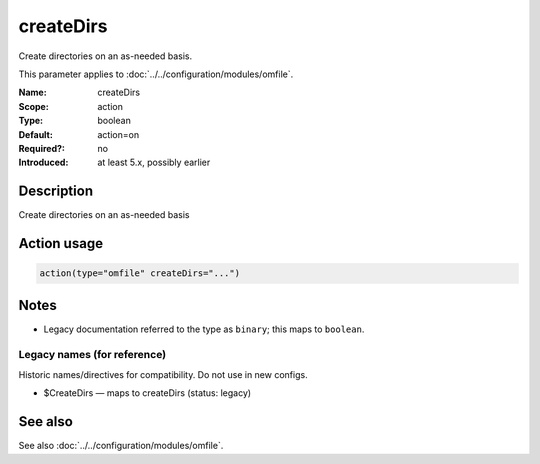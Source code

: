 .. _param-omfile-createdirs:
.. _omfile.parameter.module.createdirs:

createDirs
==========

.. index::
   single: omfile; createDirs
   single: createDirs

.. summary-start

Create directories on an as-needed basis.

.. summary-end

This parameter applies to :doc:`../../configuration/modules/omfile`.

:Name: createDirs
:Scope: action
:Type: boolean
:Default: action=on
:Required?: no
:Introduced: at least 5.x, possibly earlier

Description
-----------

Create directories on an as-needed basis

Action usage
------------

.. _param-omfile-action-createdirs:
.. _omfile.parameter.action.createdirs:
.. code-block:: rsyslog

   action(type="omfile" createDirs="...")

Notes
-----

- Legacy documentation referred to the type as ``binary``; this maps to ``boolean``.

Legacy names (for reference)
~~~~~~~~~~~~~~~~~~~~~~~~~~~~

Historic names/directives for compatibility. Do not use in new configs.

.. _omfile.parameter.legacy.createdirs:

- $CreateDirs — maps to createDirs (status: legacy)

.. index::
   single: omfile; $CreateDirs
   single: $CreateDirs

See also
--------

See also :doc:`../../configuration/modules/omfile`.
